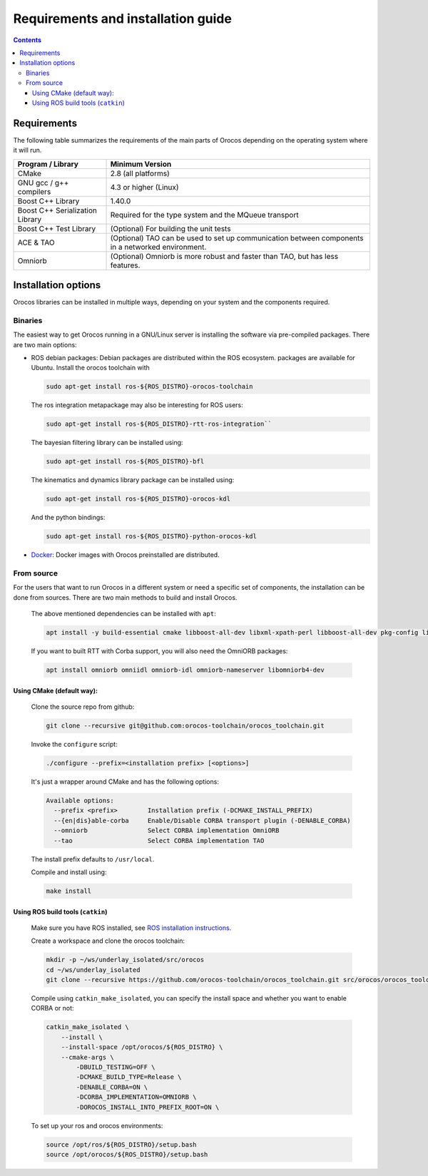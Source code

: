 
===================================
Requirements and installation guide
===================================

.. contents::
   :depth: 3
..

Requirements
============

The following table summarizes the requirements of the main parts of
Orocos depending on the operating system where it will run.

+---------------------------------+---------------------------------------------------------------------------------------------------+
| Program / Library               | Minimum Version                                                                                   |
+=================================+===================================================================================================+
| CMake                           | 2.8   (all platforms)                                                                             |
+---------------------------------+---------------------------------------------------------------------------------------------------+
| GNU gcc / g++ compilers         | 4.3 or higher  (Linux)                                                                            |
+---------------------------------+---------------------------------------------------------------------------------------------------+
| Boost C++ Library               | 1.40.0                                                                                            |
+---------------------------------+---------------------------------------------------------------------------------------------------+
| Boost C++ Serialization Library | Required for the type system and the MQueue transport                                             |
+---------------------------------+---------------------------------------------------------------------------------------------------+
| Boost C++ Test Library          | (Optional) For building the unit tests                                                            |
+---------------------------------+---------------------------------------------------------------------------------------------------+
| ACE & TAO                       | (Optional) TAO can be used to set up communication between components in a networked environment. |
+---------------------------------+---------------------------------------------------------------------------------------------------+
| Omniorb                         | (Optional) Omniorb is more robust and faster than TAO, but has less features.                     |
+---------------------------------+---------------------------------------------------------------------------------------------------+

.. _installation-options:

Installation options
====================

Orocos libraries can be installed in multiple ways, depending on your system
and the components required.

Binaries
--------

The easiest way to get Orocos running in a GNU/Linux server is installing
the software via pre-compiled packages. There are two main options:

- ROS debian packages: Debian packages are distributed within the ROS ecosystem.
  packages are available for Ubuntu. Install the orocos toolchain with

  .. code-block:: bash

    sudo apt-get install ros-${ROS_DISTRO}-orocos-toolchain

  The ros integration metapackage may also be interesting for ROS users:

  .. code-block:: bash

    sudo apt-get install ros-${ROS_DISTRO}-rtt-ros-integration``

  The bayesian filtering library can be installed using:

  .. code-block:: bash

    sudo apt-get install ros-${ROS_DISTRO}-bfl

  The kinematics and dynamics library package can be installed using:

  .. code-block:: bash

    sudo apt-get install ros-${ROS_DISTRO}-orocos-kdl

  And the python bindings:

  .. code-block:: bash

    sudo apt-get install ros-${ROS_DISTRO}-python-orocos-kdl

- `Docker <https://hub.docker.com/u/orocos>`_: Docker images with Orocos
  preinstalled are distributed.

From source
-----------

For the users that want to run Orocos in a different system or need a specific
set of components, the installation can be done from sources.
There are two main methods to build and install Orocos.

  The above mentioned dependencies can be installed with ``apt``:

  .. code-block:: bash

      apt install -y build-essential cmake libboost-all-dev libxml-xpath-perl libboost-all-dev pkg-config libxml2-dev ruby-dev

  If you want to built RTT with Corba support, you will also need the OmniORB packages:

  .. code-block:: bash

      apt install omniorb omniidl omniorb-idl omniorb-nameserver libomniorb4-dev

Using CMake (default way):
~~~~~~~~~~~~~~~~~~~~~~~~~~

  Clone the source repo from github:

  .. code-block:: bash

      git clone --recursive git@github.com:orocos-toolchain/orocos_toolchain.git

  Invoke the ``configure`` script:

  .. code-block:: bash

    ./configure --prefix=<installation prefix> [<options>]

  It's just a wrapper around CMake and has the following options:

  .. code-block:: none

    Available options:
      --prefix <prefix>        Installation prefix (-DCMAKE_INSTALL_PREFIX)
      --{en|dis}able-corba     Enable/Disable CORBA transport plugin (-DENABLE_CORBA)
      --omniorb                Select CORBA implementation OmniORB
      --tao                    Select CORBA implementation TAO

  The install prefix defaults to ``/usr/local``.

  Compile and install using:

  .. code-block:: bash

    make install

Using ROS build tools (``catkin``)
~~~~~~~~~~~~~~~~~~~~~~~~~~~~~~~~~~

  Make sure you have ROS installed, see `ROS installation instructions <https://wiki.ros.org/ROS/Installation>`_.

  Create a workspace and clone the orocos toolchain:

  .. code-block:: bash

    mkdir -p ~/ws/underlay_isolated/src/orocos
    cd ~/ws/underlay_isolated
    git clone --recursive https://github.com/orocos-toolchain/orocos_toolchain.git src/orocos/orocos_toolchain

  Compile using ``catkin_make_isolated``, you can specify the install space and whether you want to enable CORBA or not:

  .. code-block:: bash

    catkin_make_isolated \
        --install \
        --install-space /opt/orocos/${ROS_DISTRO} \
        --cmake-args \
            -DBUILD_TESTING=OFF \
            -DCMAKE_BUILD_TYPE=Release \
            -DENABLE_CORBA=ON \
            -DCORBA_IMPLEMENTATION=OMNIORB \
            -DOROCOS_INSTALL_INTO_PREFIX_ROOT=ON \

  To set up your ros and orocos environments:

  .. code-block:: bash

    source /opt/ros/${ROS_DISTRO}/setup.bash
    source /opt/orocos/${ROS_DISTRO}/setup.bash
